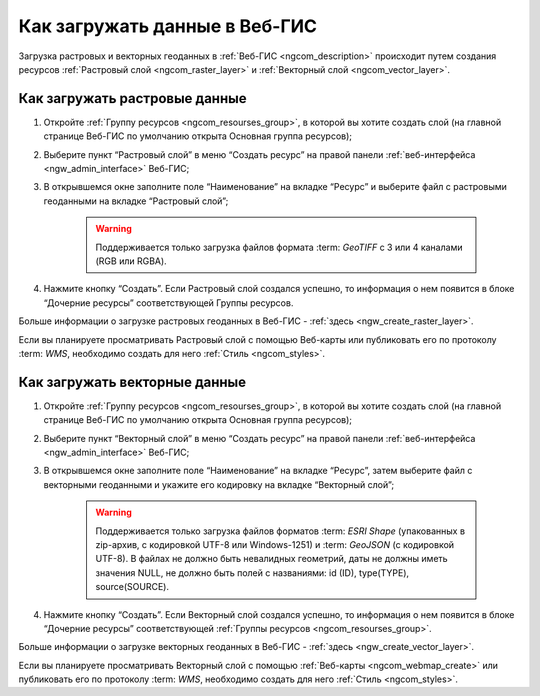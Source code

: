 .. _ngcom_data_upload:

Как загружать данные в Веб-ГИС
================================

Загрузка растровых и векторных геоданных в :ref:`Веб-ГИС <ngcom_description>` происходит путем создания ресурсов :ref:`Растровый слой <ngcom_raster_layer>` и :ref:`Векторный слой <ngcom_vector_layer>`.

.. _ngcom_raster_layer:

Как загружать растровые данные
-------------------------------

#. Откройте :ref:`Группу ресурсов <ngcom_resourses_group>`, в которой вы хотите создать слой (на главной странице Веб-ГИС по умолчанию открыта Основная группа ресурсов);
#. Выберите пункт “Растровый слой” в меню “Создать ресурс” на правой панели :ref:`веб-интерфейса <ngw_admin_interface>` Веб-ГИС;
#. В открывшемся окне заполните поле “Наименование” на вкладке “Ресурс” и выберите файл с растровыми геоданными на вкладке “Растровый слой”;

	.. warning:: 
		Поддерживается только загрузка файлов формата :term: `GeoTIFF` с 3 или 4 каналами (RGB или RGBA).

#. Нажмите кнопку “Создать”. Если Растровый слой создался успешно, то информация о нем появится в блоке “Дочерние ресурсы” соответствующей Группы ресурсов.

Больше информации о загрузке растровых геоданных в Веб-ГИС - :ref:`здесь <ngw_create_raster_layer>`. 

Если вы планируете просматривать Растровый слой с помощью Веб-карты или публиковать его по протоколу :term: `WMS`, необходимо создать для него :ref:`Стиль <ngcom_styles>`.

.. _ngcom_vector_layer:

Как загружать векторные данные
-------------------------------

#. Откройте :ref:`Группу ресурсов <ngcom_resourses_group>`, в которой вы хотите создать слой (на главной странице Веб-ГИС по умолчанию открыта Основная группа ресурсов);
#. Выберите пункт “Векторный слой” в меню “Создать ресурс” на правой панели :ref:`веб-интерфейса <ngw_admin_interface>` Веб-ГИС;
#. В открывшемся окне заполните поле “Наименование” на вкладке “Ресурс”, затем выберите файл с векторными геоданными и укажите его кодировку на вкладке “Векторный слой”;

	.. warning:: 
		Поддерживается только загрузка файлов форматов :term: `ESRI Shape` (упакованных в zip-архив, с кодировкой UTF-8 или Windows-1251) и :term: `GeoJSON` (с кодировкой UTF-8). В файлах не должно быть невалидных геометрий, даты не должны иметь значения NULL, не должно быть полей с названиями: id (ID), type(TYPE), source(SOURCE).

#. Нажмите кнопку “Создать”. Если Векторный слой создался успешно, то информация о нем появится в блоке “Дочерние ресурсы” соответствующей :ref:`Группы ресурсов <ngcom_resourses_group>`.

Больше информации о загрузке векторных геоданных в Веб-ГИС - :ref:`здесь <ngw_create_vector_layer>`.

Если вы планируете просматривать Векторный слой с помощью :ref:`Веб-карты <ngcom_webmap_create>` или публиковать его по протоколу :term: `WMS`, необходимо создать для него :ref:`Стиль <ngcom_styles>`.
